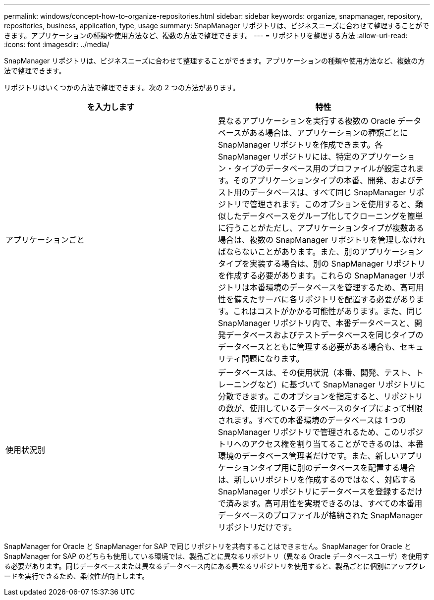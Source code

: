 ---
permalink: windows/concept-how-to-organize-repositories.html 
sidebar: sidebar 
keywords: organize, snapmanager, repository, repositories, business, application, type, usage 
summary: SnapManager リポジトリは、ビジネスニーズに合わせて整理することができます。アプリケーションの種類や使用方法など、複数の方法で整理できます。 
---
= リポジトリを整理する方法
:allow-uri-read: 
:icons: font
:imagesdir: ../media/


[role="lead"]
SnapManager リポジトリは、ビジネスニーズに合わせて整理することができます。アプリケーションの種類や使用方法など、複数の方法で整理できます。

リポジトリはいくつかの方法で整理できます。次の 2 つの方法があります。

|===
| を入力します | 特性 


 a| 
アプリケーションごと
 a| 
異なるアプリケーションを実行する複数の Oracle データベースがある場合は、アプリケーションの種類ごとに SnapManager リポジトリを作成できます。各 SnapManager リポジトリには、特定のアプリケーション・タイプのデータベース用のプロファイルが設定されます。そのアプリケーションタイプの本番、開発、およびテスト用のデータベースは、すべて同じ SnapManager リポジトリで管理されます。このオプションを使用すると、類似したデータベースをグループ化してクローニングを簡単に行うことがただし、アプリケーションタイプが複数ある場合は、複数の SnapManager リポジトリを管理しなければならないことがあります。また、別のアプリケーションタイプを実装する場合は、別の SnapManager リポジトリを作成する必要があります。これらの SnapManager リポジトリは本番環境のデータベースを管理するため、高可用性を備えたサーバに各リポジトリを配置する必要があります。これはコストがかかる可能性があります。また、同じ SnapManager リポジトリ内で、本番データベースと、開発データベースおよびテストデータベースを同じタイプのデータベースとともに管理する必要がある場合も、セキュリティ問題になります。



 a| 
使用状況別
 a| 
データベースは、その使用状況（本番、開発、テスト、トレーニングなど）に基づいて SnapManager リポジトリに分散できます。このオプションを指定すると、リポジトリの数が、使用しているデータベースのタイプによって制限されます。すべての本番環境のデータベースは 1 つの SnapManager リポジトリで管理されるため、このリポジトリへのアクセス権を割り当てることができるのは、本番環境のデータベース管理者だけです。また、新しいアプリケーションタイプ用に別のデータベースを配置する場合は、新しいリポジトリを作成するのではなく、対応する SnapManager リポジトリにデータベースを登録するだけで済みます。高可用性を実現できるのは、すべての本番用データベースのプロファイルが格納された SnapManager リポジトリだけです。

|===
SnapManager for Oracle と SnapManager for SAP で同じリポジトリを共有することはできません。SnapManager for Oracle と SnapManager for SAP のどちらも使用している環境では、製品ごとに異なるリポジトリ（異なる Oracle データベースユーザ）を使用する必要があります。同じデータベースまたは異なるデータベース内にある異なるリポジトリを使用すると、製品ごとに個別にアップグレードを実行できるため、柔軟性が向上します。

